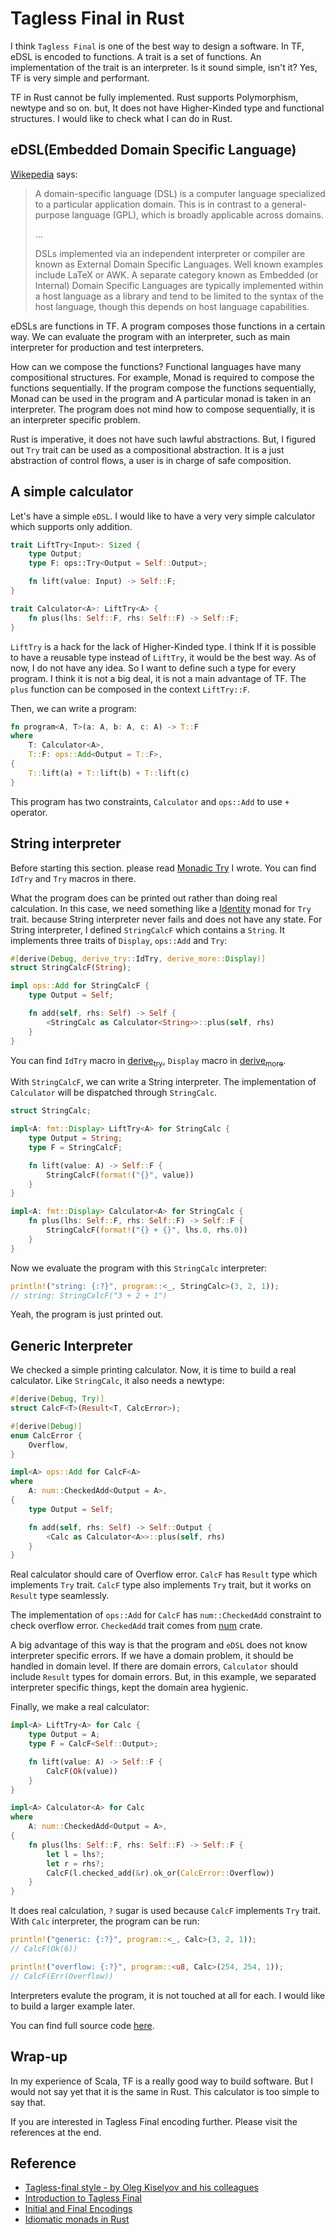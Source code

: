 * Tagless Final in Rust

I think =Tagless Final= is one of the best way to design a software. In TF, eDSL is encoded to functions. A trait is a set of functions. An implementation of the trait is an interpreter. Is it sound simple, isn't it? Yes, TF is very simple and performant.

TF in Rust cannot be fully implemented. Rust supports Polymorphism, newtype and so on. but, It does not have Higher-Kinded type and functional structures. I would like to check what I can do in Rust.

** eDSL(Embedded Domain Specific Language)

[[https://en.wikipedia.org/wiki/Domain-specific_language][Wikepedia]] says:

#+begin_quote
A domain-specific language (DSL) is a computer language specialized to a particular application domain. This is in contrast to a general-purpose language (GPL), which is broadly applicable across domains.

...

DSLs implemented via an independent interpreter or compiler are known as External Domain Specific Languages. Well known examples include LaTeX or AWK. A separate category known as Embedded (or Internal) Domain Specific Languages are typically implemented within a host language as a library and tend to be limited to the syntax of the host language, though this depends on host language capabilities.
#+end_quote

eDSLs are functions in TF. A program composes those functions in a certain way. We can evaluate the program with an interpreter, such as main interpreter for production and test interpreters.

How can we compose the functions? Functional languages have many compositional structures. For example, Monad is required to compose the functions sequentially. If the program compose the functions sequentially, Monad can be used in the program and A particular monad is taken in an interpreter. The program does not mind how to compose sequentially, it is an interpreter specific problem.

Rust is imperative, it does not have such lawful abstractions. But, I figured out =Try= trait can be used as a compositional abstraction. It is a just abstraction of control flows, a user is in charge of safe composition.

** A simple calculator

Let's have a simple =eDSL=. I would like to have a very very simple calculator which supports only addition.

#+BEGIN_SRC rust
trait LiftTry<Input>: Sized {
    type Output;
    type F: ops::Try<Output = Self::Output>;

    fn lift(value: Input) -> Self::F;
}

trait Calculator<A>: LiftTry<A> {
    fn plus(lhs: Self::F, rhs: Self::F) -> Self::F;
}
#+END_SRC

=LiftTry= is a hack for the lack of Higher-Kinded type. I think If it is possible to have a reusable type instead of =LiftTry=, it would be the best way. As of now, I do not have any idea. So I want to define such a type for every program. I think it is not a big deal, it is not a main advantage of TF. The =plus= function can be composed in the context =LiftTry::F=.

Then, we can write a program:

#+BEGIN_SRC rust
fn program<A, T>(a: A, b: A, c: A) -> T::F
where
    T: Calculator<A>,
    T::F: ops::Add<Output = T::F>,
{
    T::lift(a) + T::lift(b) + T::lift(c)
}
#+END_SRC

This program has two constraints, =Calculator= and =ops::Add= to use =+= operator.

** String interpreter

Before starting this section. please read [[./20210515_monadic-try.org][Monadic Try]] I wrote. You can find =IdTry= and =Try= macros in there.

What the program does can be printed out rather than doing real calculation. In this case, we need something like a [[https://hackage.haskell.org/package/base-4.16.1.0/docs/Data-Functor-Identity.html][Identity]] monad for =Try= trait. because String interpreter never fails and does not have any state. For String interpreter, I defined =StringCalcF= which contains a =String=. It implements three traits of =Display=, =ops::Add= and =Try=:

#+BEGIN_SRC rust
#[derive(Debug, derive_try::IdTry, derive_more::Display)]
struct StringCalcF(String);

impl ops::Add for StringCalcF {
    type Output = Self;

    fn add(self, rhs: Self) -> Self {
        <StringCalc as Calculator<String>>::plus(self, rhs)
    }
}
#+END_SRC

You can find =IdTry= macro in [[https://github.com/pismute/derive_try][derive_try]], =Display= macro in [[https://github.com/JelteF/derive_more][derive_more]].

With =StringCalcF=, we can write a String interpreter. The implementation of =Calculator= will be dispatched through =StringCalc=.

#+BEGIN_SRC rust
struct StringCalc;

impl<A: fmt::Display> LiftTry<A> for StringCalc {
    type Output = String;
    type F = StringCalcF;

    fn lift(value: A) -> Self::F {
        StringCalcF(format!("{}", value))
    }
}

impl<A: fmt::Display> Calculator<A> for StringCalc {
    fn plus(lhs: Self::F, rhs: Self::F) -> Self::F {
        StringCalcF(format!("{} + {}", lhs.0, rhs.0))
    }
}
#+END_SRC

Now we evaluate the program with this =StringCalc= interpreter:

#+BEGIN_SRC rust
println!("string: {:?}", program::<_, StringCalc>(3, 2, 1));
// string: StringCalcF("3 + 2 + 1")
#+END_SRC

Yeah, the program is just printed out.

** Generic Interpreter

We checked a simple printing calculator. Now, it is time to build a real calculator. Like =StringCalc=, it also needs a newtype:

#+BEGIN_SRC rust
#[derive(Debug, Try)]
struct CalcF<T>(Result<T, CalcError>);

#[derive(Debug)]
enum CalcError {
    Overflow,
}

impl<A> ops::Add for CalcF<A>
where
    A: num::CheckedAdd<Output = A>,
{
    type Output = Self;

    fn add(self, rhs: Self) -> Self::Output {
        <Calc as Calculator<A>>::plus(self, rhs)
    }
}
#+END_SRC

Real calculator should care of Overflow error. =CalcF= has =Result= type which implements =Try= trait. =CalcF= type also implements =Try= trait, but it works on =Result= type seamlessly.

The implementation of =ops::Add= for =CalcF= has =num::CheckedAdd= constraint to check overflow error. =CheckedAdd= trait comes from [[https://crates.io/crates/num][num]] crate.

A big advantage of this way is that the program and =eDSL= does not know interpreter specific errors. If we have a domain problem, it should be handled in domain level. If there are domain errors, =Calculator= should include =Result= types for domain errors. But, in this example, we separated interpreter specific things, kept the domain area hygienic.

Finally, we make a real calculator:

#+BEGIN_SRC rust
impl<A> LiftTry<A> for Calc {
    type Output = A;
    type F = CalcF<Self::Output>;

    fn lift(value: A) -> Self::F {
        CalcF(Ok(value))
    }
}

impl<A> Calculator<A> for Calc
where
    A: num::CheckedAdd<Output = A>,
{
    fn plus(lhs: Self::F, rhs: Self::F) -> Self::F {
        let l = lhs?;
        let r = rhs?;
        CalcF(l.checked_add(&r).ok_or(CalcError::Overflow))
    }
}
#+END_SRC

It does real calculation, =?= sugar is used because =CalcF= implements =Try= trait. With =Calc= interpreter, the program can be run:

#+BEGIN_SRC rust
println!("generic: {:?}", program::<_, Calc>(3, 2, 1));
// CalcF(Ok(6))

println!("overflow: {:?}", program::<u8, Calc>(254, 254, 1));
// CalcF(Err(Overflow))
#+END_SRC

Interpreters evalute the program, it is not touched at all for each. I would like to build a larger example later.

You can find full source code [[https://github.com/pismute/derive_try/blob/master/examples/tagless_final_calculator_macro.rs][here]].

** Wrap-up

In my experience of Scala, TF is a really good way to build software. But I would not say yet that it is the same in Rust. This calculator is too simple to say that.

If you are interested in Tagless Final encoding further. Please visit the references at the end.

** Reference

- [[https://okmij.org/ftp/tagless-final/index.html][Tagless-final style - by Oleg Kiselyov and his colleagues]]
- [[https://serokell.io/blog/introduction-tagless-final][Introduction to Tagless Final]]
- [[https://peddie.github.io/encodings/encodings-text.html][Initial and Final Encodings]]
- [[https://varkor.github.io/blog/2019/03/28/idiomatic-monads-in-rust.html][Idiomatic monads in Rust]]
